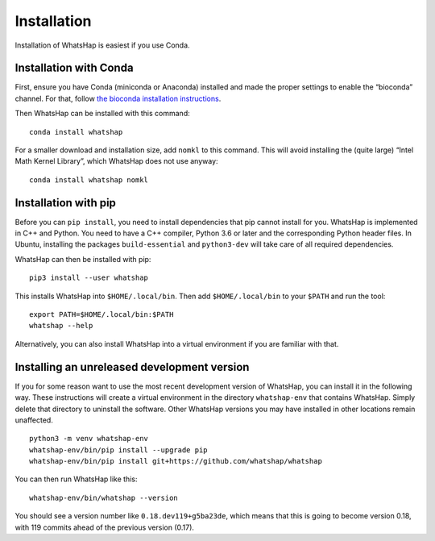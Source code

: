 .. _installation:

============
Installation
============

Installation of WhatsHap is easiest if you use Conda.


Installation with Conda
-----------------------

First, ensure you have Conda (miniconda or Anaconda) installed and made the
proper settings to enable the “bioconda” channel. For that, follow
`the bioconda installation instructions <https://bioconda.github.io/#install-conda>`_.

Then WhatsHap can be installed with this command::

    conda install whatshap

For a smaller download and installation size, add ``nomkl`` to this command.
This will avoid installing the (quite large) “Intel Math Kernel Library”,
which WhatsHap does not use anyway::

    conda install whatshap nomkl


Installation with pip
---------------------

Before you can ``pip install``, you need to install dependencies that pip cannot
install for you. WhatsHap is implemented in C++ and Python. You need to have a
C++ compiler, Python 3.6 or later and the corresponding Python header files.
In Ubuntu, installing the packages ``build-essential`` and ``python3-dev`` will
take care of all required dependencies.

WhatsHap can then be installed with pip::

    pip3 install --user whatshap

This installs WhatsHap into ``$HOME/.local/bin``.  Then add
``$HOME/.local/bin`` to your ``$PATH`` and run the tool::

    export PATH=$HOME/.local/bin:$PATH
    whatshap --help

Alternatively, you can also install WhatsHap into a virtual environment if you
are familiar with that.


Installing an unreleased development version
--------------------------------------------

If you for some reason want to use the most recent development version of
WhatsHap, you can install it in the following way. These instructions will
create a virtual environment in the directory ``whatshap-env`` that contains
WhatsHap. Simply delete that directory to uninstall the software. Other WhatsHap
versions you may have installed in other locations remain unaffected. ::

    python3 -m venv whatshap-env
    whatshap-env/bin/pip install --upgrade pip
    whatshap-env/bin/pip install git+https://github.com/whatshap/whatshap

You can then run WhatsHap like this::

    whatshap-env/bin/whatshap --version

You should see a version number like ``0.18.dev119+g5ba23de``, which means that
this is going to become version 0.18, with 119 commits ahead of the previous
version (0.17).
